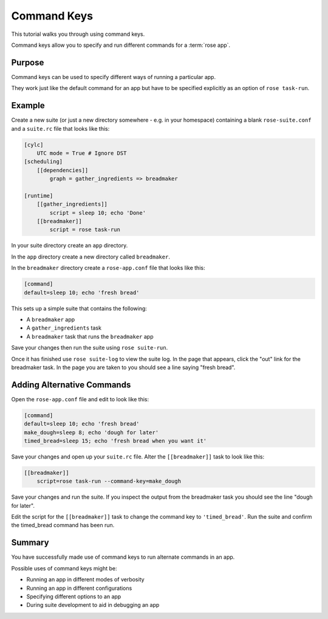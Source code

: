 Command Keys
============

This tutorial walks you through using command keys.

Command keys allow you to specify and run different commands for a
:term:`rose app`.


Purpose
-------

Command keys can be used to specify different ways of running a particular app.

They work just like the default command for an app but have to be specified
explicitly as an option of ``rose task-run``.


Example
-------

Create a new suite (or just a new directory somewhere - e.g. in your homespace)
containing a blank ``rose-suite.conf`` and a ``suite.rc`` file that looks like
this:

.. code-block:: cylc

   [cylc]
       UTC mode = True # Ignore DST
   [scheduling]
       [[dependencies]]
           graph = gather_ingredients => breadmaker

   [runtime]
       [[gather_ingredients]]
           script = sleep 10; echo 'Done'
       [[breadmaker]]
           script = rose task-run

In your suite directory create an ``app`` directory.

In the ``app`` directory create a new directory called ``breadmaker``.

In the ``breadmaker`` directory create a ``rose-app.conf`` file that looks like
this:

.. code-block:: rose

   [command]
   default=sleep 10; echo 'fresh bread'

This sets up a simple suite that contains the following:

* A ``breadmaker`` app
* A ``gather_ingredients`` task
* A ``breadmaker`` task that runs the ``breadmaker`` app

Save your changes then run the suite using ``rose suite-run``.

Once it has finished use ``rose suite-log`` to view the suite log. In the page
that appears, click the "out" link for the breadmaker task. In the page you
are taken to you should see a line saying "fresh bread".


Adding Alternative Commands
---------------------------

Open the ``rose-app.conf`` file and edit to look like this:

.. code-block:: rose

   [command]
   default=sleep 10; echo 'fresh bread'
   make_dough=sleep 8; echo 'dough for later'
   timed_bread=sleep 15; echo 'fresh bread when you want it'

Save your changes and open up your ``suite.rc`` file. Alter the
``[[breadmaker]]`` task to look like this:

.. code-block:: cylc

   [[breadmaker]]
       script=rose task-run --command-key=make_dough

Save your changes and run the suite. If you inspect the output from the
breadmaker task you should see the line "dough for later".

Edit the script for the ``[[breadmaker]]`` task to change the command key to
``'timed_bread'``. Run the suite and confirm the timed_bread command has been
run.


Summary
-------

You have successfully made use of command keys to run alternate commands in
an app.

Possible uses of command keys might be:

* Running an app in different modes of verbosity
* Running an app in different configurations
* Specifying different options to an app
* During suite development to aid in debugging an app
